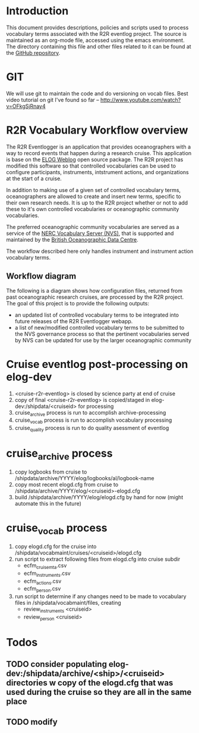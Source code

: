 * Introduction
This document provides descriptions, policies and scripts used to process vocabulary terms associated with the R2R eventlog project. The source is maintained as an org-mode file, accessed using the emacs environment. The directory containing this file and other files related to it can be found at the [[https://github.com/amaffei/r2relogvocabs][GitHub repository]].
* GIT
We will use git to maintain the code and do versioning on vocab files.
Best video tutorial on git I've found so far -- http://www.youtube.com/watch?v=OFkgSjRnay4
* R2R Vocabulary Workflow overview
The R2R Eventlogger is an application that provides oceanographers with a way to record events that happen during a research cruise. This application is base on the [[https://midas.psi.ch/elog/][ELOG Weblog]] open source package. The R2R project has modified this software so that controlled vocabularies can be used to configure participants, instruments, intstrument actions, and organizations at the start of a cruise.

In addition to making use of a given set of controlled vocabulary terms, oceanographers are allowed to create and insert new terms, specific to their own research needs. It is up to the R2R project whether or not to add these to it's own controlled vocabularies or oceanographic community vocabularies.

The preferred oceanographic community vocabularies are served as a service of the [[http://www.bodc.ac.uk/products/web_services/vocab/][NERC Vocabulary Server (NVS)]], that is supported and maintained by the [[http://www.bodc.ac.uk/][British Oceanographic Data Centre]]. 

The workflow described here only handles instrument and instrument action vocabulary terms.
** Workflow diagram
The following is a diagram shows how configuration files, returned from past oceanographic research cruises, are processed by the R2R project. The goal of this project is to provide the following outputs:
- an updated list of controlled vocabulary terms to be integrated into future releases of the R2R Eventlogger webapp.
- a list of new/modified controlled vocabulary terms to be submitted to the NVS governance process so that the pertinent vocabularies served by NVS can be updated for use by the larger oceanographic community
[[file://inst_vocab_wflow.png]]

* Cruise eventlog post-processing on elog-dev
1. <cruise-r2r-eventlog> is closed by science party at end of cruise
2. copy of final <cruise-r2r-eventlog> is copied/staged in elog-dev:/shipdata/<cruiseid> for processing
3. cruise_archive process is run to accomplish archive-processing
4. cruise_vocab process is run to accomplish vocabulary processing
5. cruise_quality process is run to do quality asessment of eventlog
* cruise_archive process
1. copy logbooks from cruise to /shipdata/archive/YYYY/elog/logbooks/al/logbook-name
2. copy most recent elogd.cfg from cruise to /shipdata/archive/YYYY/elog/<cruiseid>-elogd.cfg
3. build /shipdata/archive/YYYY/elog/elogd.cfg by hand for now (might automate this in the future)
* cruise_vocab process
1. copy elogd.cfg for the cruise into /shipdata/vocabmaint/cruises/<cruiseid>/elogd.cfg
2. run script to extract following files from elogd.cfg into cruise subdir
   - ecfm_cruisemta.csv
   - ecfm_instruments.csv
   - ecfm_actions.csv
   - ecfm_person.csv
3. run script to determine if any changes need to be made to vocabulary files in /shipdata/vocabmaint/files, creating
   - review_instruments <cruiseid>
   - review_person <cruiseid>
* Todos
** TODO consider populating elog-dev:/shipdata/archive/<ship>/<cruiseid> directories w copy of the elogd.cfg that was used during the cruise so they are all in the same place
** TODO modify 

